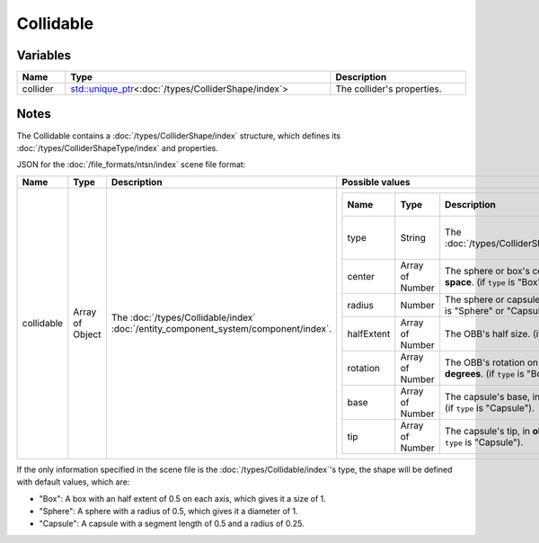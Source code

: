 Collidable
==========

Variables
---------

.. list-table::
	:width: 100%
	:header-rows: 1
	:class: code-table

	* - Name
	  - Type
	  - Description
	* - collider
	  - `std::unique_ptr <https://en.cppreference.com/w/cpp/memory/unique_ptr>`_\<:doc:`/types/ColliderShape/index`>
	  - The collider's properties.

Notes
-----

The Collidable contains a :doc:`/types/ColliderShape/index` structure, which defines its :doc:`/types/ColliderShapeType/index` and properties.

JSON for the :doc:`/file_formats/ntsn/index` scene file format:

.. list-table::
	:width: 100%
	:header-rows: 1
	:class: code-table

	* - Name
	  - Type
	  - Description
	  - Possible values
	* - collidable
	  - Array of Object
	  - The :doc:`/types/Collidable/index` :doc:`/entity_component_system/component/index`.
	  - .. list-table::
			:width: 100%
			:header-rows: 1
			:class: code-table

			* - Name
			  - Type
			  - Description
			  - Possible values
			* - type
			  - String
			  - The :doc:`/types/ColliderShapeType/index`.
			  -  
				 - "Box"
				 - "Sphere"
				 - "Capsule"
			* - center
			  - Array of Number
			  - The sphere or box's center, in **object-space**. (if ``type`` is "Box" or "Sphere").
			  - Any array of 3 numbers.
			* - radius
			  - Number
			  - The sphere or capsule's radius. (if ``type`` is "Sphere" or "Capsule").
			  - Any number.
			* - halfExtent
			  - Array of Number
			  - The OBB's half size. (if ``type`` is "Box").
			  - Any array of 3 numbers.
			* - rotation
			  - Array of Number
			  - The OBB's rotation on each axis, in **degrees**. (if ``type`` is "Box").
			  - Any array of 3 numbers.
			* - base
			  - Array of Number
			  - The capsule's base, in **object-space**. (if ``type`` is "Capsule").
			  - Any array of 3 numbers.
			* - tip
			  - Array of Number
			  - The capsule's tip, in **object-space**. (if ``type`` is "Capsule").
			  - Any array of 3 numbers.

If the only information specified in the scene file is the :doc:`/types/Collidable/index`'s type, the shape will be defined with default values, which are:

* "Box": A box with an half extent of 0.5 on each axis, which gives it a size of 1.
* "Sphere": A sphere with a radius of 0.5, which gives it a diameter of 1.
* "Capsule": A capsule with a segment length of 0.5 and a radius of 0.25.
